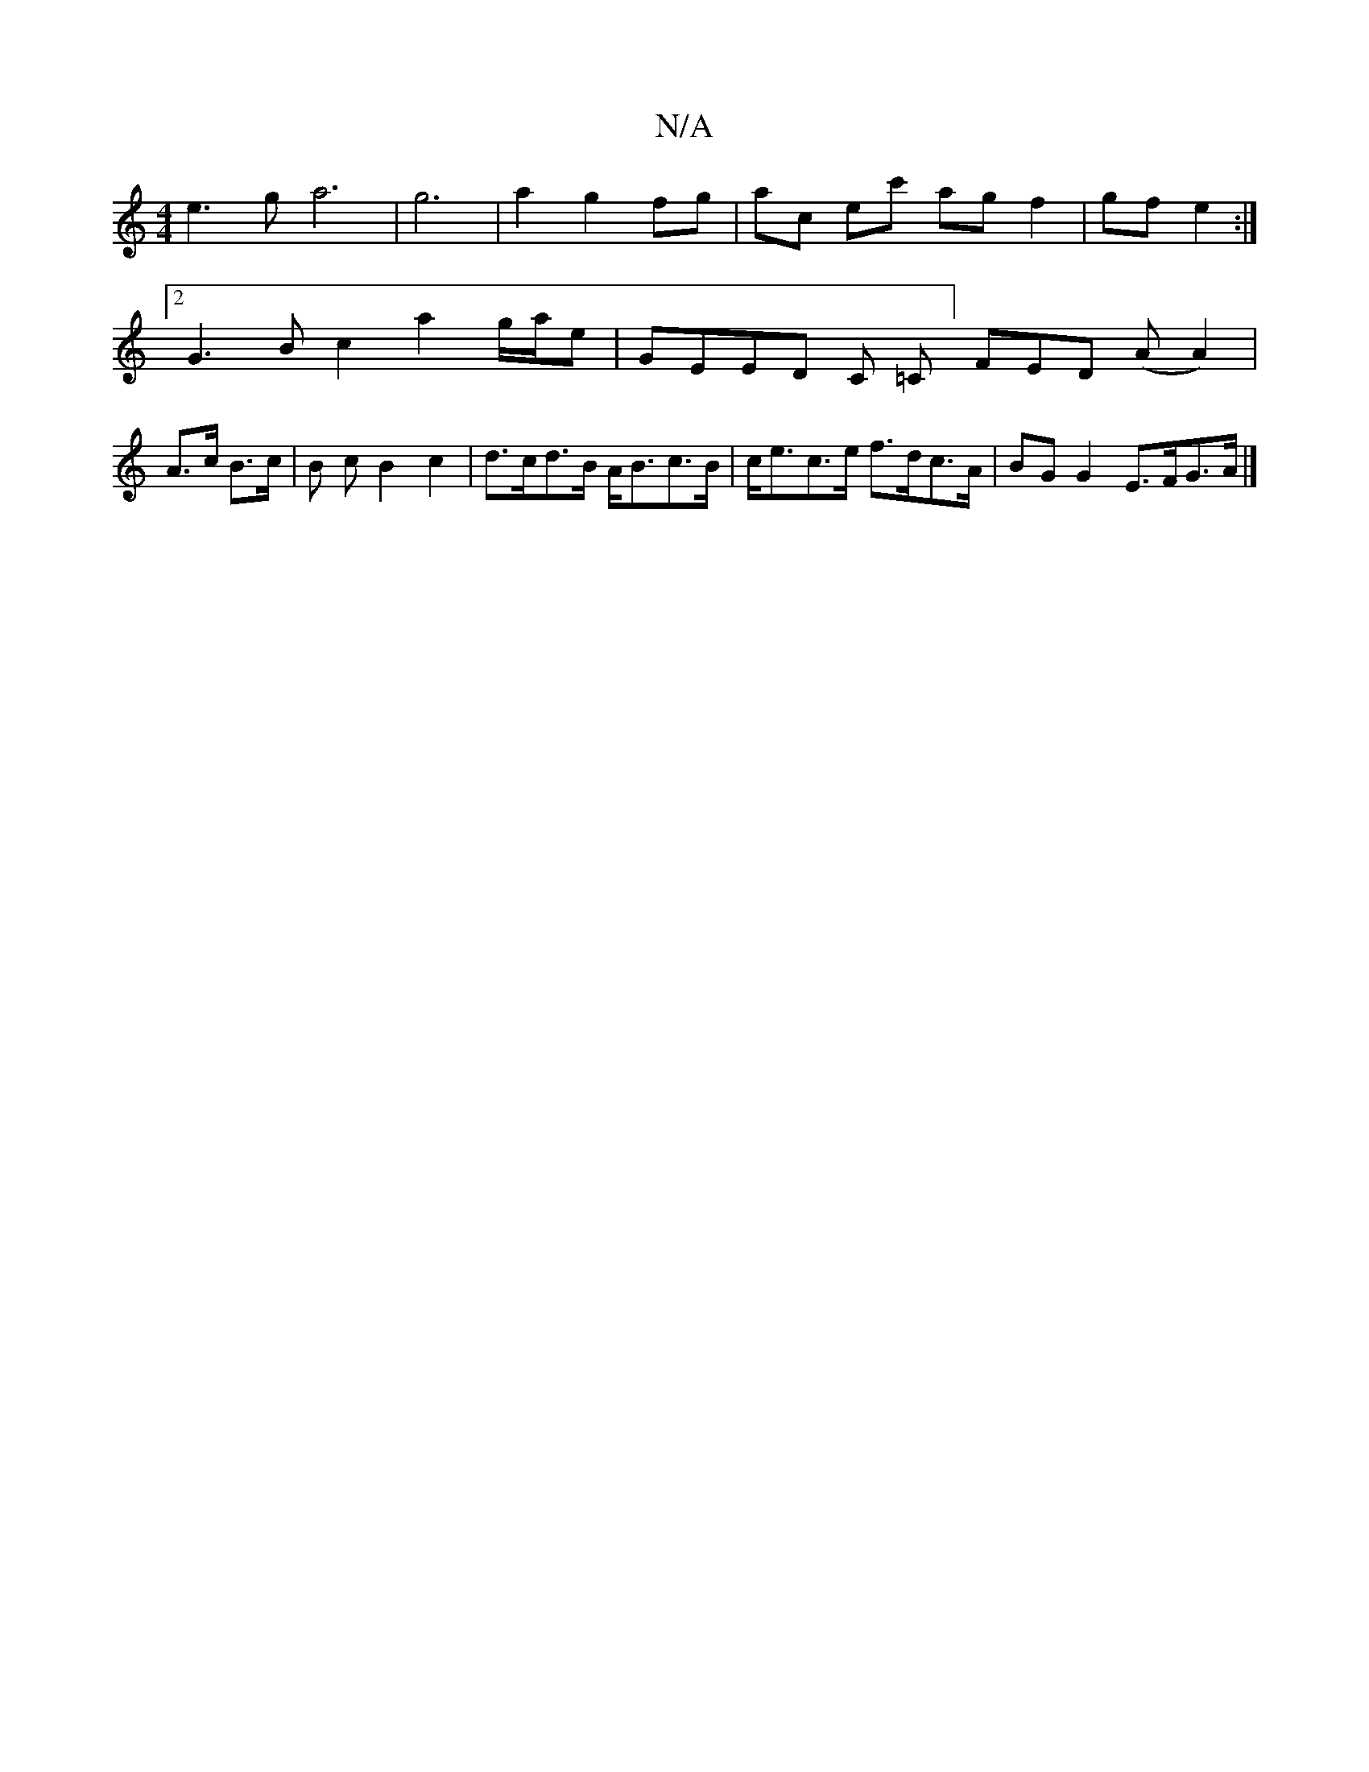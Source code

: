 X:1
T:N/A
M:4/4
R:N/A
K:Cmajor
e3ga6| g6 | a2 g2 fg | ac ec' ag f2|gf e2:|2 G3 B c2 a2 g/2a/2e| “t5 GEEnDr C =C] FED (AA2)|A>c B>c |B c B2 c2|d>cd>B A<Bc>B|c<ec>e f>dc>A|BGG2 E>FG>A |]

|: AB/c/ dc dB|G2 B2B2|A4 A2|E2 E4 | E2 A2 | 